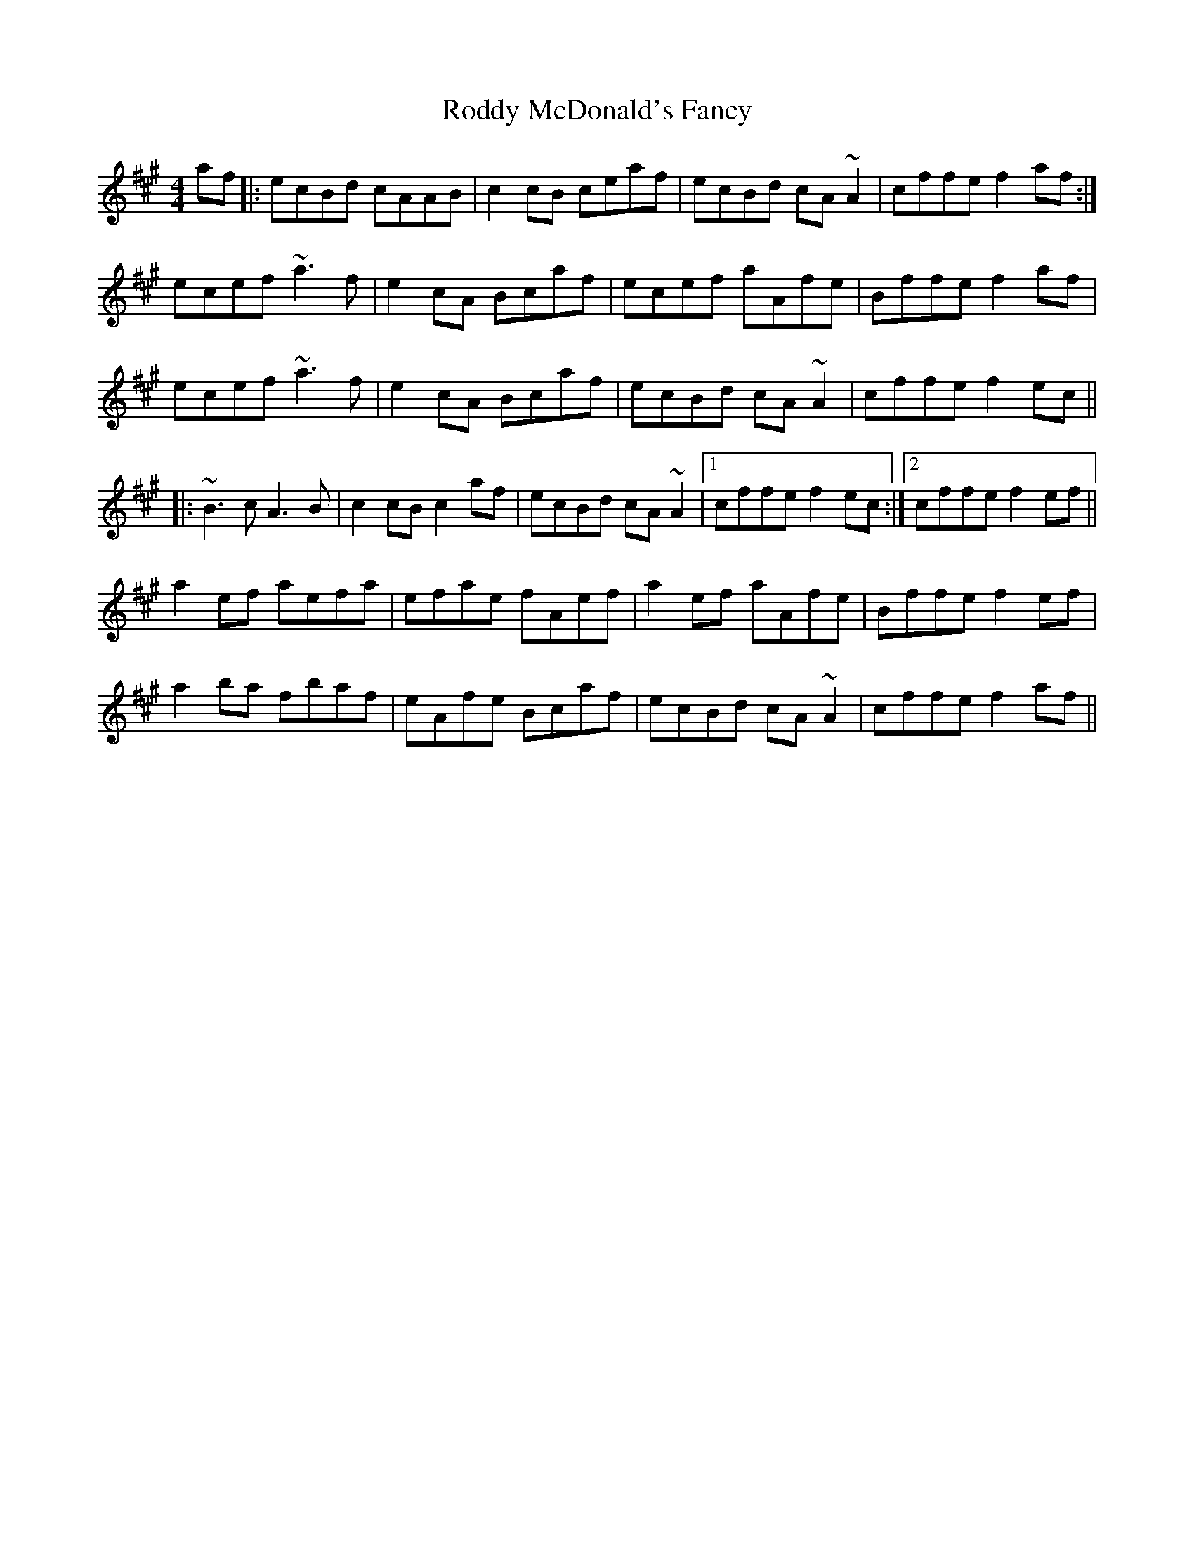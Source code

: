 X: 34977
T: Roddy McDonald's Fancy
R: reel
M: 4/4
K: Amajor
af|:ecBd cAAB|c2cB ceaf|ecBd cA~A2|cffe f2af:|
ecef ~a3f|e2cA Bcaf|ecef aAfe|Bffe f2af|
ecef ~a3f|e2cA Bcaf|ecBd cA~A2|cffe f2ec||
|:~B3c A3B|c2cB c2af|ecBd cA~A2|1 cffe f2ec:|2 cffe f2ef||
a2ef aefa|efae fAef|a2ef aAfe|Bffe f2ef|
a2ba fbaf|eAfe Bcaf|ecBd cA~A2|cffe f2af||

